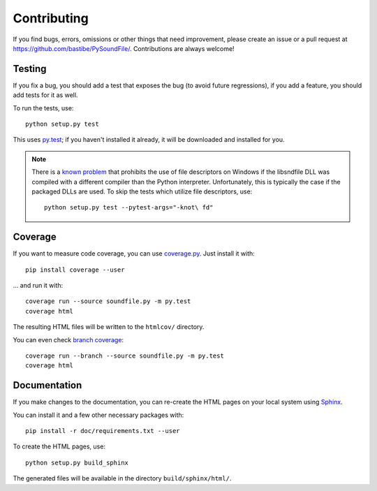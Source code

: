 Contributing
------------

If you find bugs, errors, omissions or other things that need improvement,
please create an issue or a pull request at
https://github.com/bastibe/PySoundFile/.
Contributions are always welcome!

Testing
^^^^^^^

If you fix a bug, you should add a test that exposes the bug (to avoid future
regressions), if you add a feature, you should add tests for it as well.

To run the tests, use::

   python setup.py test

This uses py.test_; if you haven't installed it already, it will be downloaded
and installed for you.

.. _py.test: http://pytest.org/

.. note:: There is a `known problem`_ that prohibits the use of file
   descriptors on Windows if the libsndfile DLL was compiled with a different
   compiler than the Python interpreter.
   Unfortunately, this is typically the case if the packaged DLLs are used.
   To skip the tests which utilize file descriptors, use::

      python setup.py test --pytest-args="-knot\ fd"

   .. _known problem: http://www.mega-nerd.com/libsndfile/api.html#open_fd

Coverage
^^^^^^^^

If you want to measure code coverage, you can use coverage.py_.
Just install it with::

   pip install coverage --user

... and run it with::

   coverage run --source soundfile.py -m py.test
   coverage html

The resulting HTML files will be written to the ``htmlcov/`` directory.

You can even check `branch coverage`_::

   coverage run --branch --source soundfile.py -m py.test
   coverage html

.. _coverage.py: http://nedbatchelder.com/code/coverage/
.. _branch coverage: http://nedbatchelder.com/code/coverage/branch.html

Documentation
^^^^^^^^^^^^^

If you make changes to the documentation, you can re-create the HTML pages
on your local system using Sphinx_.

.. _Sphinx: http://sphinx-doc.org/

You can install it and a few other necessary packages with::

   pip install -r doc/requirements.txt --user

To create the HTML pages, use::

   python setup.py build_sphinx

The generated files will be available in the directory ``build/sphinx/html/``.
